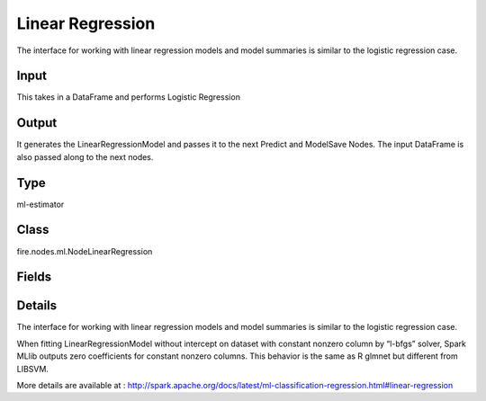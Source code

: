 Linear Regression
=========== 

The interface for working with linear regression models and model summaries is similar to the logistic regression case.

Input
--------------
This takes in a DataFrame and performs Logistic Regression

Output
--------------
It generates the LinearRegressionModel and passes it to the next Predict and ModelSave Nodes. The input DataFrame is also passed along to the next nodes.

Type
--------- 

ml-estimator

Class
--------- 

fire.nodes.ml.NodeLinearRegression

Fields
--------- 

.. list-table::
      :widths: 10 5 10
      :header-rows: 1

      * - Name
        - Title
        - Description
      * - modelIdentifier
        - Model Identifier
        - modelIdentifier starts with $loop & columns names separated with underscore. Example: $loop_columnName1_columnName2.
      * - featuresCol
        - Features Column
        - Features column of type vectorUDT for model fitting
      * - labelCol
        - Label Column
        - The label column for model fitting
      * - predictionCol
        - Prediction Column
        - The prediction column created during model scoring
      * - fitIntercept
        - Fit Intercept
        - Whether to fit an intercept term
      * - maxIter
        - Maximum Iterations
        - Maximum number of iterations (>= 0)
      * - regParam
        - Regularization Param
        - The regularization parameter
      * - elasticNetParam
        - ElasticNet Param
        - The ElasticNet mixing parameter. For alpha = 0, the penalty is an L2 penalty. For alpha = 1, it is an L1 penalty
      * - solver
        - Solver
        - The solver algorithm for optimization
      * - standardization
        - Standardization
        - Whether to standardize the training features before fitting the model
      * - tol
        - Tolerance
        - The convergence tolerance for iterative algorithms
      * - weightCol
        - Weight Column
        - If the 'weight column' is not specified, all instances are treated equally with a weight 1.0
      * - gridSearch
        - Grid Search
      * - regParamGrid
        - Regularization Param Grid Search
        - Regularization Parameters for Grid Search
      * - elasticNetGrid
        - ElasticNet Param Grid Search
        - ElasticNet Parameters for Grid Search
      * - maxIterGrid
        - MaxIter Param Grid Search
        - Maximum iteration Parameters for Grid Search


Details
-------


The interface for working with linear regression models and model summaries is similar to the logistic regression case.

When fitting LinearRegressionModel without intercept on dataset with constant nonzero column by “l-bfgs” solver, Spark MLlib outputs zero coefficients for constant nonzero columns. This behavior is the same as R glmnet but different from LIBSVM.

More details are available at : http://spark.apache.org/docs/latest/ml-classification-regression.html#linear-regression


